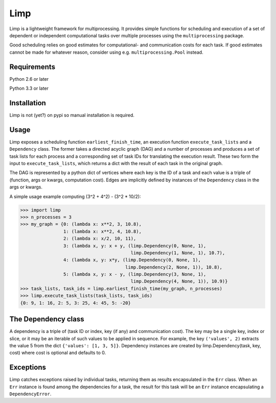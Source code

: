 ====
Limp
====

Limp is a lightweight framework for multiprocessing. It provides simple
functions for scheduling and execution of a set of dependent or independent
computational tasks over multiple processes using the ``multiprocessing``
package.

Good scheduling relies on good estimates for computational- and communication
costs for each task. If good estimates cannot be made for whatever reason,
consider using e.g. ``multiprocessing.Pool`` instead.

Requirements
------------
Python 2.6 or later

Python 3.3 or later

Installation
------------

Limp is not (yet?) on pypi so manual installation is required.

Usage
-----

Limp exposes a scheduling function ``earliest_finish_time``, an execution
function ``execute_task_lists`` and a ``Dependency`` class. The former takes a
directed acyclic graph (DAG) and a number of processes and produces a set of
task lists for each process and a corresponding set of task IDs for translating
the execution result. These two form the input to ``execute_task_lists``, which
returns a dict with the result of each task in the original graph.

The DAG is represented by a python dict of vertices where each key is the ID of
a task and each value is a triple of (function, args or kwargs, computation
cost). Edges are implicitly defined by instances of the ``Dependency`` class in
the args or kwargs.

A simple usage example computing (3^2 + 4^2) - (3^2 * 10/2):

>>> import limp
>>> n_processes = 3
>>> my_graph = {0: (lambda x: x**2, 3, 10.8),
                1: (lambda x: x**2, 4, 10.8),
                2: (lambda x: x/2, 10, 11),
                3: (lambda x, y: x + y, (limp.Dependency(0, None, 1),
                                         limp.Dependency(1, None, 1), 10.7),
                4: (lambda x, y: x*y, (limp.Dependency(0, None, 1),
                                       limp.Dependency(2, None, 1)), 10.8),
                5: (lambda x, y: x - y, (limp.Dependency(3, None, 1),
                                         limp.Dependency(4, None, 1)), 10.9)}
>>> task_lists, task_ids = limp.earliest_finish_time(my_graph, n_processes)
>>> limp.execute_task_lists(task_lists, task_ids)
{0: 9, 1: 16, 2: 5, 3: 25, 4: 45, 5: -20}

The Dependency class
--------------------

A dependency is a triple of (task ID or index, key (if any) and communication
cost). The key may be a single key, index or slice, or it may be an iterable of
such values to be applied in sequence. For example, the key ``('values', 2)``
extracts the value 5 from the dict ``{'values': [1, 3, 5]}``. Dependency
instances are created by limp.Dependency(task, key, cost) where cost is
optional and defaults to 0.

Exceptions
----------

Limp catches exceptions raised by individual tasks, returning them as results
encapsulated in the ``Err`` class. When an ``Err`` instance is found among the
dependencies for a task, the result for this task will be an ``Err`` instance
encapsulating a ``DependencyError``.